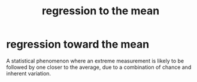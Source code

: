 :PROPERTIES:
:ANKI_DECK: study
:ID:       a430395e-f31a-4c53-8a46-0b4a3a21f010
:END:
#+title: regression to the mean
#+filetags: :psychology:

* regression toward the mean
:PROPERTIES:
:ANKI_NOTE_TYPE: Basic
:ANKI_NOTE_ID: 1758122623954
:ANKI_NOTE_HASH: 0673f80e26555043e57748f7287006f2
:END:
A statistical phenomenon where an extreme measurement is likely to be followed by one closer to the average, due to a combination of chance and inherent variation.
